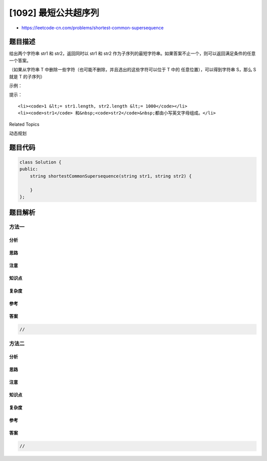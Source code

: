 [1092] 最短公共超序列
=====================

-  https://leetcode-cn.com/problems/shortest-common-supersequence

题目描述
--------

.. raw:: html

   <p>

给出两个字符串 str1
和 str2，返回同时以 str1 和 str2 作为子序列的最短字符串。如果答案不止一个，则可以返回满足条件的任意一个答案。

.. raw:: html

   </p>

.. raw:: html

   <p>

（如果从字符串 T
中删除一些字符（也可能不删除，并且选出的这些字符可以位于 T
中的 任意位置），可以得到字符串 S，那么 S 就是 T 的子序列）

.. raw:: html

   </p>

.. raw:: html

   <p>

 

.. raw:: html

   </p>

.. raw:: html

   <p>

示例：

.. raw:: html

   </p>

.. raw:: html

   <pre><strong>输入：</strong>str1 = &quot;abac&quot;, str2 = &quot;cab&quot;
   <strong>输出：</strong>&quot;cabac&quot;
   <strong>解释：</strong>
   str1 = &quot;abac&quot; 是 &quot;cabac&quot; 的一个子串，因为我们可以删去 &quot;cabac&quot; 的第一个 &quot;c&quot;得到 &quot;abac&quot;。 
   str2 = &quot;cab&quot; 是 &quot;cabac&quot; 的一个子串，因为我们可以删去 &quot;cabac&quot; 末尾的 &quot;ac&quot; 得到 &quot;cab&quot;。
   最终我们给出的答案是满足上述属性的最短字符串。
   </pre>

.. raw:: html

   <p>

 

.. raw:: html

   </p>

.. raw:: html

   <p>

提示：

.. raw:: html

   </p>

.. raw:: html

   <ol>

::

    <li><code>1 &lt;= str1.length, str2.length &lt;= 1000</code></li>
    <li><code>str1</code> 和&nbsp;<code>str2</code>&nbsp;都由小写英文字母组成。</li>

.. raw:: html

   </ol>

.. raw:: html

   <div>

.. raw:: html

   <div>

Related Topics

.. raw:: html

   </div>

.. raw:: html

   <div>

.. raw:: html

   <li>

动态规划

.. raw:: html

   </li>

.. raw:: html

   </div>

.. raw:: html

   </div>

题目代码
--------

.. code:: cpp

    class Solution {
    public:
        string shortestCommonSupersequence(string str1, string str2) {

        }
    };

题目解析
--------

方法一
~~~~~~

分析
^^^^

思路
^^^^

注意
^^^^

知识点
^^^^^^

复杂度
^^^^^^

参考
^^^^

答案
^^^^

.. code:: cpp

    //

方法二
~~~~~~

分析
^^^^

思路
^^^^

注意
^^^^

知识点
^^^^^^

复杂度
^^^^^^

参考
^^^^

答案
^^^^

.. code:: cpp

    //
